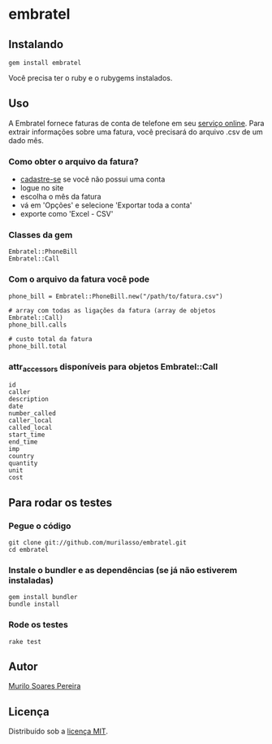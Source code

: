 * embratel
** Instalando
#+BEGIN_SRC
gem install embratel
#+END_SRC
   Você precisa ter o ruby e o rubygems instalados.

** Uso
   A Embratel fornece faturas de conta de telefone em seu
   [[http://fatura.embratel.net.br/embratel/index.html][serviço online]].
   Para extrair informações sobre uma fatura, você precisará do arquivo
   .csv de um dado mês.
*** Como obter o arquivo da fatura?
    - [[http://fatura.embratel.net.br/embratel/jsp/selectClientRegister.jsp][cadastre-se]] se você não possui uma conta
    - logue no site
    - escolha o mês da fatura
    - vá em 'Opções' e selecione 'Exportar toda a conta'
    - exporte como 'Excel - CSV'

*** Classes da gem
#+BEGIN_SRC
Embratel::PhoneBill
Embratel::Call
#+END_SRC

*** Com o arquivo da fatura você pode
#+BEGIN_SRC
phone_bill = Embratel::PhoneBill.new("/path/to/fatura.csv")

# array com todas as ligações da fatura (array de objetos Embratel::Call)
phone_bill.calls

# custo total da fatura
phone_bill.total
#+END_SRC

*** attr_accessors disponíveis para objetos Embratel::Call
#+BEGIN_SRC
id
caller
description
date
number_called
caller_local
called_local
start_time
end_time
imp
country
quantity
unit
cost
#+END_SRC

** Para rodar os testes
*** Pegue o código
#+BEGIN_SRC
git clone git://github.com/murilasso/embratel.git
cd embratel
#+END_SRC

*** Instale o bundler e as dependências (se já não estiverem instaladas)
#+BEGIN_SRC
gem install bundler
bundle install
#+END_SRC

*** Rode os testes
#+BEGIN_SRC
rake test
#+END_SRC

** Autor
   [[http://www.comp.ufscar.br/~murilo][Murilo Soares Pereira]]

** Licença
   Distribuído sob a [[http://github.com/murilasso/embratel/blob/master/MIT-LICENSE][licença MIT]].
